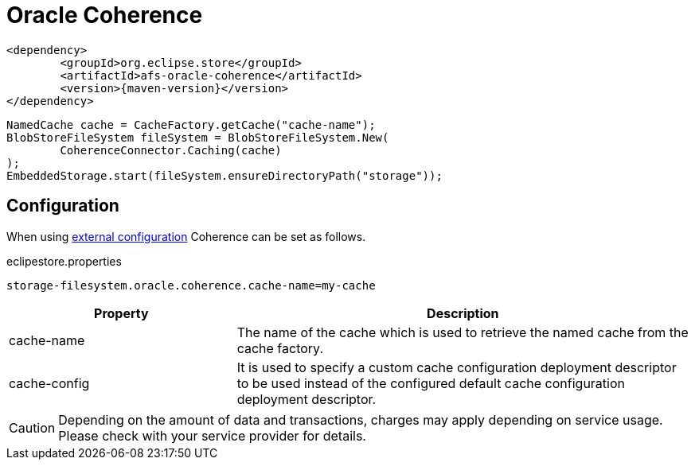 = Oracle Coherence

[source, xml, subs=attributes+]
----
<dependency>
	<groupId>org.eclipse.store</groupId>
	<artifactId>afs-oracle-coherence</artifactId>
	<version>{maven-version}</version>
</dependency>
----

[source, java]
----
NamedCache cache = CacheFactory.getCache("cache-name");
BlobStoreFileSystem fileSystem = BlobStoreFileSystem.New(
	CoherenceConnector.Caching(cache)
);
EmbeddedStorage.start(fileSystem.ensureDirectoryPath("storage"));
----

== Configuration

When using xref:configuration/index.adoc#external-configuration[external configuration] Coherence can be set as follows.

[source, text, title="eclipestore.properties"]
----
storage-filesystem.oracle.coherence.cache-name=my-cache
----

[options="header",cols="1,2a"]
|===
|Property   
|Description   
//-------------
|cache-name
|The name of the cache which is used to retrieve the named cache from the cache factory.

|cache-config
|It is used to specify a custom cache configuration deployment descriptor to be used instead of the configured default cache configuration deployment descriptor.
|===

CAUTION: Depending on the amount of data and transactions, charges may apply depending on service usage. Please check with your service provider for details.
